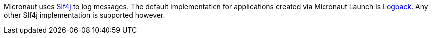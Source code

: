 Micronaut uses https://www.slf4j.org/[Slf4j] to log messages. The default implementation for applications created via Micronaut Launch is https://logback.qos.ch/[Logback]. Any other Slf4j implementation is supported however.

